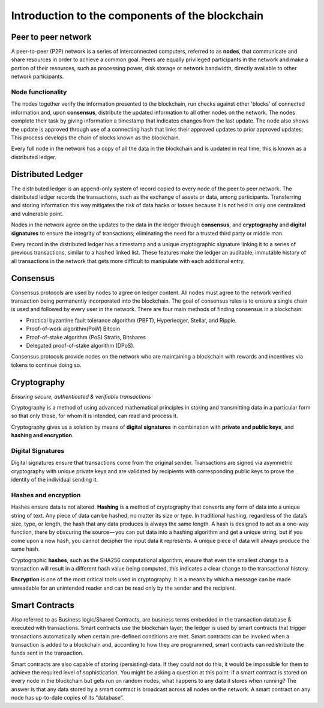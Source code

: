 ****************************************************
Introduction to the components of the blockchain
****************************************************


Peer to peer network
======================

A peer-to-peer (P2P) network is a series of interconnected computers, referred to as **nodes**, that communicate and share resources in order to achieve a common goal. Peers are equally privileged participants in the network and make a portion of their resources, such as processing power, disk storage or network bandwidth, directly available to other network participants.

Node functionality
-------------------- 
The nodes together verify the information presented to the blockchain, run checks against other 'blocks' of connected information and, upon **consensus**, distribute the updated information to all other nodes on the network. The nodes complete their task by giving information a timestamp that indicates changes from the last update. The node also shows the update is approved through use of a connecting hash that links their approved updates to prior approved updates; This process develops the chain of blocks known as the blockchain. 

Every full node in the network has a copy of all the data in the blockchain and is updated in real time, this is known as a distributed ledger. 

Distributed Ledger
===================

The distributed ledger is an append-only system of record copied to every node of the peer to peer network. The distributed ledger records the transactions, such as the exchange of assets or data, among participants. Transferring and storing information this way mitigates the risk of data hacks or losses because it is not held in only one centralized and vulnerable point.

Nodes in the network agree on the updates to the data in the ledger through **consensus**, and **cryptography** and **digital signatures** to ensure the integrity of transactions; eliminating the need for a trusted third party or middle man.

Every record in the distributed ledger has a timestamp and a unique cryptographic signature linking it to a series of previous transactions, similar to a hashed linked list. These features make the ledger an auditable, immutable history of all transactions in the network that gets more difficult to manipulate with each additional entry. 

Consensus
===================

Consensus protocols are used by nodes to agree on ledger content. All nodes must agree to the network verified transaction being permanently incorporated into the blockchain. The goal of consensus rules is to ensure a single chain is used and followed by every user in the network. There are four main methods of finding consensus in a blockchain:

* Practical byzantine fault tolerance algorithm (PBFT), Hyperledger, Stellar, and Ripple.
* Proof-of-work algorithm(PoW) Bitcoin 
* Proof-of-stake algorithm (PoS) Stratis, Bitshares 
* Delegated proof-of-stake algorithm (DPoS).

Consensus protocols provide nodes on the network who are maintaining a blockchain with rewards and incentives via tokens to continue doing so.

Cryptography
===============

*Ensuring secure, authenticated & verifiable transactions*

Cryptography is a method of using advanced mathematical principles in storing and transmitting data in a particular form so that only those, for whom it is intended, can read and process it.

Cryptography gives us a solution by means of **digital signatures** in combination with **private and public keys**, and **hashing and encryption**. 

Digital Signatures
--------------------

Digital signatures ensure that transactions come from the original sender. Transactions are signed via asymmetric cryptography with unique private keys and are validated by recipients with corresponding public keys to prove the identity of the individual sending it.

Hashes and encryption
-----------------------

Hashes ensure data is not altered. **Hashing** is a method of cryptography that converts any form of data into a unique string of text. Any piece of data can be hashed, no matter its size or type. In traditional hashing, regardless of the data’s size, type, or length, the hash that any data produces is always the same length. A hash is designed to act as a one-way function, there by obscuring the source — you can put data into a hashing algorithm and get a unique string, but if you come upon a new hash, you cannot decipher the input data it represents. A unique piece of data will always produce the same hash.

Cryptographic **hashes**, such as the SHA256 computational algorithm, ensure that even the smallest change to a transaction will result in a different hash value being computed, this indicates a clear change to the transactional history. 

**Encryption** is one of the most critical tools used in cryptography. It is a means by which a message can be made unreadable for an unintended reader and can be read only by the sender and the recipient.

Smart Contracts
===============

Also referred to as Business logic/Shared Contracts, are business terms embedded in the transaction database & executed with transactions. 
Smart contracts use the blockchain layer; the ledger is used by smart contracts that trigger transactions automatically when certain pre-defined conditions are met. Smart contracts can be invoked when a transaction is added to a blockchain and, according to how they are programmed, smart contracts can redistribute the funds sent in the transaction.

Smart contracts are also capable of storing (persisting) data. If they could not do this, it would be impossible for them to achieve the required level of sophistication. You might be asking a question at this point: if a smart contract is stored on every node in the blockchain but gets run on random nodes, what happens to any data it stores when running? The answer is that any data stored by a smart contract is broadcast across all nodes on the network. A smart contract on any node has up-to-date copies of its “database”.

